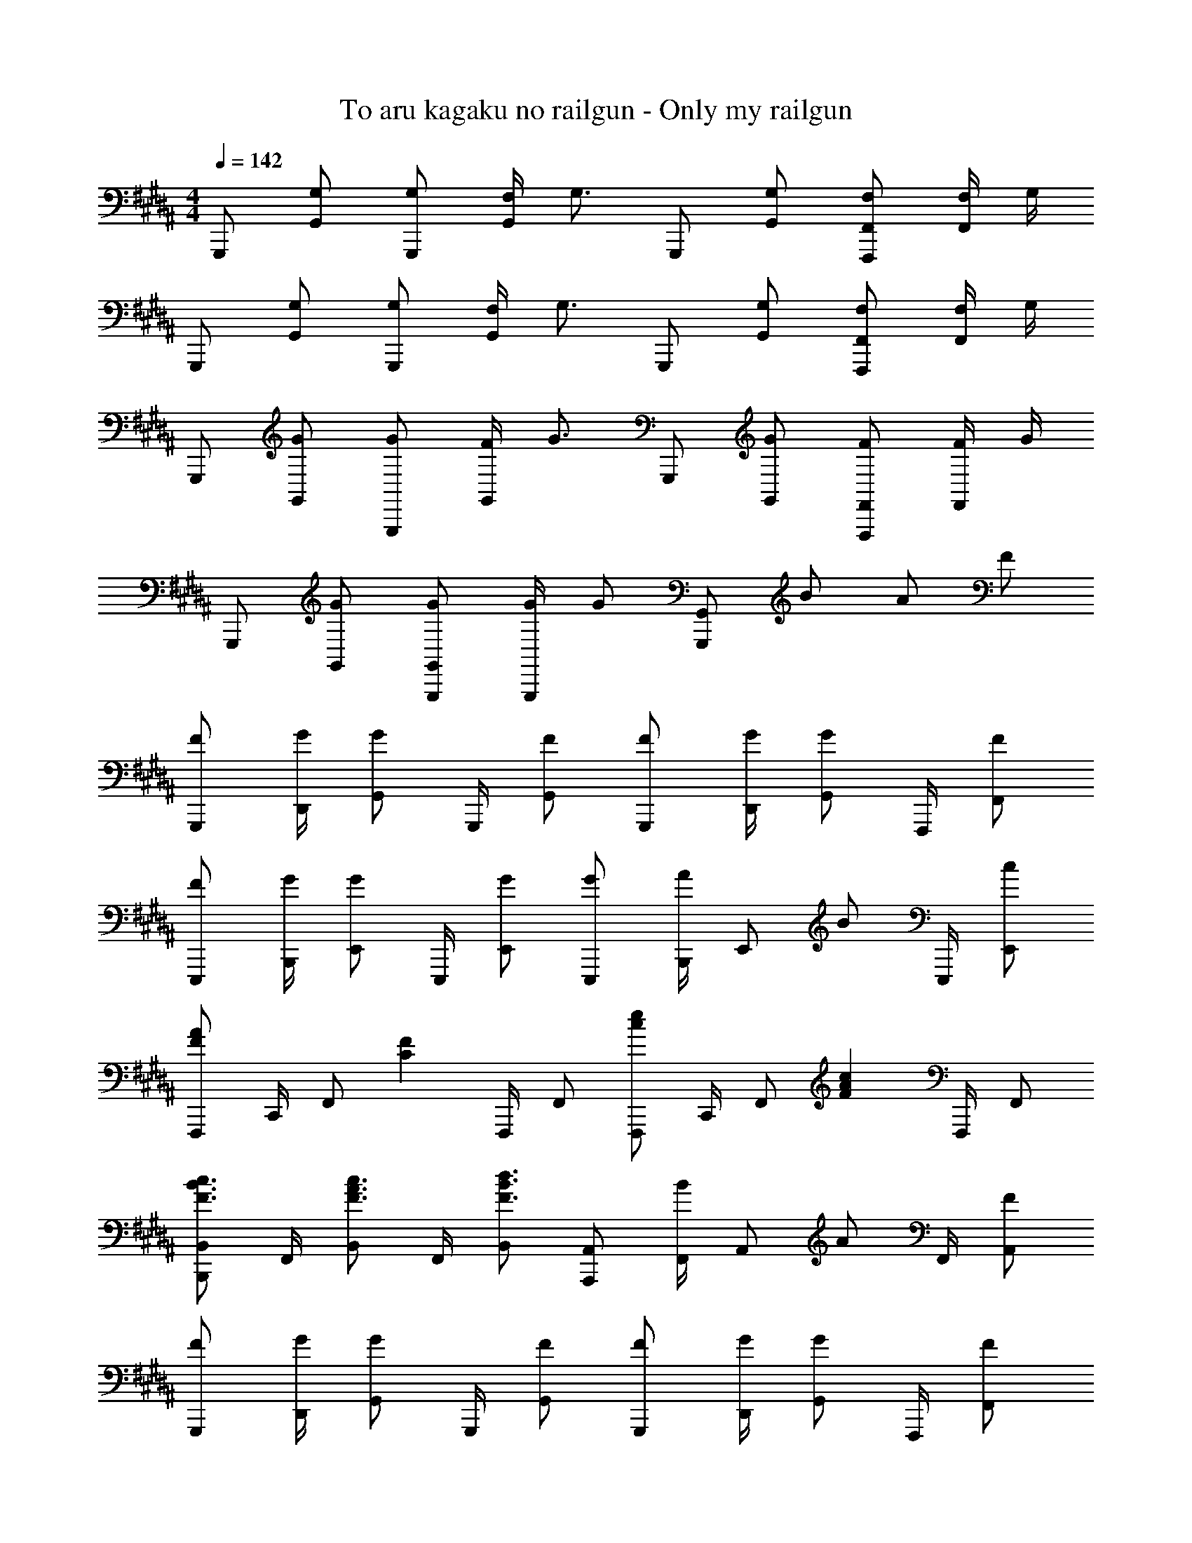 X: 1
T: To aru kagaku no railgun - Only my railgun
Z: ABC Generated by Starbound Composer
L: 1/4
M: 4/4
Q: 1/4=142
K: G#m
G,,,/ [G,/G,,/] [G,/G,,,/] [F,/4G,,/] [z/4G,3/4] G,,,/ [G,/G,,/] [F,/F,,,/F,,/] [F,/4F,,/] G,/4 
G,,,/ [G,/G,,/] [G,/G,,,/] [F,/4G,,/] [z/4G,3/4] G,,,/ [G,/G,,/] [F,/F,,,/F,,/] [F,/4F,,/] G,/4 
G,,,/ [G/G,,/] [G/G,,,/] [F/4G,,/] [z/4G3/4] G,,,/ [G/G,,/] [F/F,,,/F,,/] [F/4F,,/] G/4 
G,,,/ [G/G,,/] [G/G,,,/G,,/] [G/4G,,,/] [z/4G/] [G,,,/G,,/] B/ A/ F/ 
[F/G,,,/] [G/4D,,/4] [G/G,,/] G,,,/4 [F/G,,/] [F/G,,,/] [G/4D,,/4] [G/G,,/] F,,,/4 [F/F,,/] 
[F/E,,,/] [G/4B,,,/4] [G/E,,/] E,,,/4 [G/E,,/] [G/E,,,/] [B,,,/4A/] [z/4E,,/] [z/4B/] E,,,/4 [c/E,,/] 
[F,,,/FA] C,,/4 [z/4F,,/] [z/4CF] F,,,/4 F,,/ [F,,,/ce] C,,/4 [z/4F,,/] [z/4FAc] F,,,/4 F,,/ 
[B,,,/B,,/F3/4B3/4c3/4] F,,/4 [B,,/F3/4A3/4c3/4] F,,/4 [B,,/F3/4B3/4d3/4] [A,,,/A,,/] [F,,/4B/] [z/4A,,/] [z/4A/] F,,/4 [F/A,,/] 
[F/G,,,/] [G/4D,,/4] [G/G,,/] G,,,/4 [F/G,,/] [F/G,,,/] [G/4D,,/4] [G/G,,/] F,,,/4 [F/F,,/] 
[F/E,,/] [G/4B,,/4] [G/E,/] E,,/4 [G/E,/] [G/E,,/] [B,,/4A/] [z/4E,/] [z/4B/] D,,/4 [c/D,/] 
[C,,/CEG] E,,/4 G,,/4 C,/ [C,,/C,/] [C,,/4G/] G,,/4 [A/C,,/] [B/C,/] [c/C,,/C,/] 
[D,,/FA] F,,/4 A,,/4 [D,/DF] [D,,/D,/] [D,,/4A,D] A,,/4 D,,/ [D,/DF] [D,,/D,/] 
[E/F/E,,/E,/] [G/4B,,/4] [G/E,/] B,,/4 [B/E,/] [F/A/F,,/F,/] [F/4C,/4] [F,/D3/4] C,/4 [F/F,/] 
[F/G,,/G,/C4] [G/4D,/] [z/4G13/4] G,/ ^B,/ D/ G,/ B,/ D/ z/ 
B,/ D/ G/ ^B/ d/ f/ g/4 z17/4 
[^E,/G2] B,/ ^E/ ^^F/ G/ F/ G/ A/ 
[G/32D,/] z15/32 A,/ D/ F/ G/ F/ G/ A/ 
[C,/B2] G,/ E/ F/ [B/G2] c/ B/ A/ 
[B/D,/] [A/A,/] [G/D/] [d/F/] [G,,G,G2B2] [^^F,,^^F,] 
[^E,,/E,/G2] ^B,,/4 E,,3/4 B,,/4 E,,/4 [G/C,,/C,/] [G,,/4F/] [z/4E,,3/4] G/ [G,,/4A/] E,,/4 
[D,,/D,/G2] A,,/4 D,,3/4 A,,/4 D,,/4 [G/^B,,,/B,,/] [F,,/4F/] [z/4D,,3/4] G/ [F,,/4A/] D,,/4 
[A,,,/B] A,,/4 [z/4E,,/] [z/4E] C,,/4 E,,/4 A,,/4 [A/B,,,/] [B,,/4G/] [z/4F,,/] [z/4F/] D,,/4 [F,,/4G/] B,,/4 
[z/F3/E,,2] [G,,/4B,,/4E,/4] [G,,3/4B,,3/4E,3/4] [E/G,,/B,,/E,/] [G,,B,,E,E2] E,,/4 G,,/4 B,,/4 E,/4 
[C/4E/4B/4C,,/C,/] [C/4E/4B/4] [C/4E/4B/4G,,/] [C/4E/4B/4] [C/E/B/E,/] [C/4E/4B/4G,,/] [z/4C/E/B/] C,/ [B/E,/] [A/G,,/] [G/C,/] 
[D,,/D,/DF] A,,/ [F/F,/] [d/4A,,/] [z/4d] D,/ F,/ A,,/ [d/D,/] 
[d/B,,,/] [c/B,,/] [B/D,/F,/] [A/B,,,/] [c/4B,,/] [z/4B/] [z/4D,/F,/] [z/4A3/4] F,,/ [G/D,/F,/] 
[E,,/F3/4] [z/4B,,/] [z/4F3/4] [E,/G,/] [E/E,,/] [B,,/EG] [E,/G,/] E,,/ [E,/G,/] 
[=E/G/=E,,/=E,/] [E/4G/4E,/] [E/4G/4] [E/G/=B,,/] [E/4G/4G,,/] [z/4E3/4G3/4] E,,/ [G/B,,/] [A/E,/] [=B/G,/] 
[^F,,/^F,/^FA] C,/ [F/A/F,/] [F/4=B,/] [z/4F5/4] C/ B,/ A,/ [F/F,/] 
[C,,/C,/C^E] ^E,/ [C/E/C,/] [D/G,,/] [E/C,,/] [E/4C,/] [z/4^^F3/4] E,/ [G/C,/] 
[D,,/D,/D3/G3/] [A,,/D,/] [^^F,,/A,,/] [F/4D,,/F,,/] E/4 [D,,/4D2F2] F,,/4 A,,/4 D,/4 D,,/4 F,,/4 A,,/4 D,/4 
[F3/4A3/4d3/4D,,3/4D,3/4] [F3/4A3/4e3/4=E,3/4] [D3/4F3/4A3/4d3/4D,,3/4D,3/4] z/4 B/ A/ ^F/ 
[F/G,,,/] [G/4D,,/4] [G/G,,/] G,,,/4 [F/G,,/] [F/G,,,/] [G/4D,,/4] [G/G,,/] F,,,/4 [F/^F,,/] 
[F/E,,,/] [G/4=B,,,/4] [G/E,,/] E,,,/4 [G/E,,/] [G/E,,,/] [B,,,/4A/] [z/4E,,/] [z/4B/] E,,,/4 [c/E,,/] 
[F,,,/FA] C,,/4 [z/4F,,/] [z/4CF] F,,,/4 F,,/ [F,,,/ce] C,,/4 [z/4F,,/] [z/4FAc] F,,,/4 F,,/ 
[B,,,/B,,/F3/4B3/4c3/4] F,,/4 [B,,/F3/4A3/4c3/4] F,,/4 [B,,/F3/4B3/4d3/4] [A,,,/A,,/] [F,,/4B/] [z/4A,,/] [z/4A/] F,,/4 [F/A,,/] 
[F/G,,,/] [G/4D,,/4] [G/G,,/] G,,,/4 [F/G,,/] [F/G,,,/] [G/4D,,/4] [G/G,,/] F,,,/4 [F/F,,/] 
[F/E,,/] [G/4B,,/4] [G/E,/] E,,/4 [G/E,/] [G/E,,/] [B,,/4A/] [z/4E,/] [z/4B/] D,,/4 [c/D,/] 
[C,,/C=EG] E,,/4 G,,/4 C,/ [C,,/C,/] [C,,/4G/] G,,/4 [A/C,,/] [B/C,/] [c/C,,/C,/] 
[D,,/D3/4F3/4A3/4] [z/4F,,/] [z/4D3/4F3/4] A,,/ [D,/D3/4] A,/ [B/F,/] [A/D,/] [F/A,,/] 
[F/G,,,/] [G/4D,,/4] [G/G,,/] G,,,/4 [F/G,,/] [F/G,,,/] [G/4D,,/4] [G/G,,/] F,,,/4 [F/F,,/] 
[F/E,,,/] [G/4B,,,/4] [G/E,,/] E,,,/4 [G/E,,/] [G/E,,,/] [B,,,/4A/] [z/4E,,/] [z/4B/] E,,,/4 [c/E,,/] 
[F,,,/FA] C,,/4 [z/4F,,/] [z/4CF] F,,,/4 F,,/ [F,,,/ce] C,,/4 [z/4F,,/] [z/4FAc] F,,,/4 F,,/ 
[B,,,/B,,/F3/4B3/4c3/4] F,,/4 [B,,/F3/4A3/4c3/4] F,,/4 [B,,/F3/4B3/4d3/4] [A,,,/A,,/] [F,,/4B/] [z/4A,,/] [z/4A/] F,,/4 [F/A,,/] 
[F/G,,,/] [G/4D,,/4] [G/G,,/] G,,,/4 [F/G,,/] [F/G,,,/] [G/4D,,/4] [G/G,,/] F,,,/4 [F/F,,/] 
[F/E,,/] [G/4B,,/4] [G/E,/] E,,/4 [G/E,/] [G/E,,/] [B,,/4A/] [z/4E,/] [z/4B/] D,,/4 [c/D,/] 
[C,,/CEG] E,,/4 G,,/4 C,/ [C,,/C,/] [C,,/4G/] G,,/4 [A/C,,/] [B/C,/] [c/C,,/C,/] 
[D,,/FA] F,,/4 A,,/4 [D,/DF] [D,,/D,/] [D,,/4A,D] A,,/4 D,,/ [D,/DF] [D,,/D,/] 
[E/F/E,,/E,/] [G/4B,,/4] [G/E,/] B,,/4 [B/E,/] [F/A/F,,/F,/] [F/4C,/4] [F,/D3/4] C,/4 [F/F,/] 
[F/G,,/G,/C4] [G/4G,,/] [z/4G13/4] D,/ G,/ ^B,/ G,/ B,/ D/ 
G/4 B,/4 D/4 F/4 G/4 ^B/4 d/4 f/4 [G3/4B3/4d3/4g3/4G,,,3/4G,,3/4] [F3/4A3/4c3/4f3/4F,,,3/4F,,3/4] [z/G13/B13/d13/g13/G,,,13/G,,13/] 
M: 6/4
